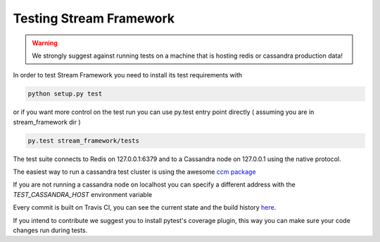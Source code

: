 Testing Stream Framework
========================

.. warning:: We strongly suggest against running tests on a machine that is hosting redis or cassandra production data!

In order to test Stream Framework you need to install its test requirements with 

.. code-block:: bash

	python setup.py test

or if you want more control on the test run you can use py.test entry point directly ( assuming you are in stream_framework dir )

.. code-block:: bash

	py.test stream_framework/tests


The test suite connects to Redis on 127.0.0.1:6379 and to a Cassandra node on 127.0.0.1 using the native protocol.

The easiest way to run a cassandra test cluster is using the awesome `ccm package <https://github.com/pcmanus/ccm>`_

If you are not running a cassandra node on localhost you can specify a different address with the `TEST_CASSANDRA_HOST` environment variable

Every commit is built on Travis CI, you can see the current state and the build history `here <https://travis-ci.org/tschellenbach/Stream-Framework/builds/>`_.

If you intend to contribute we suggest you to install pytest's coverage plugin, this way you can make sure your code changes
run during tests.
